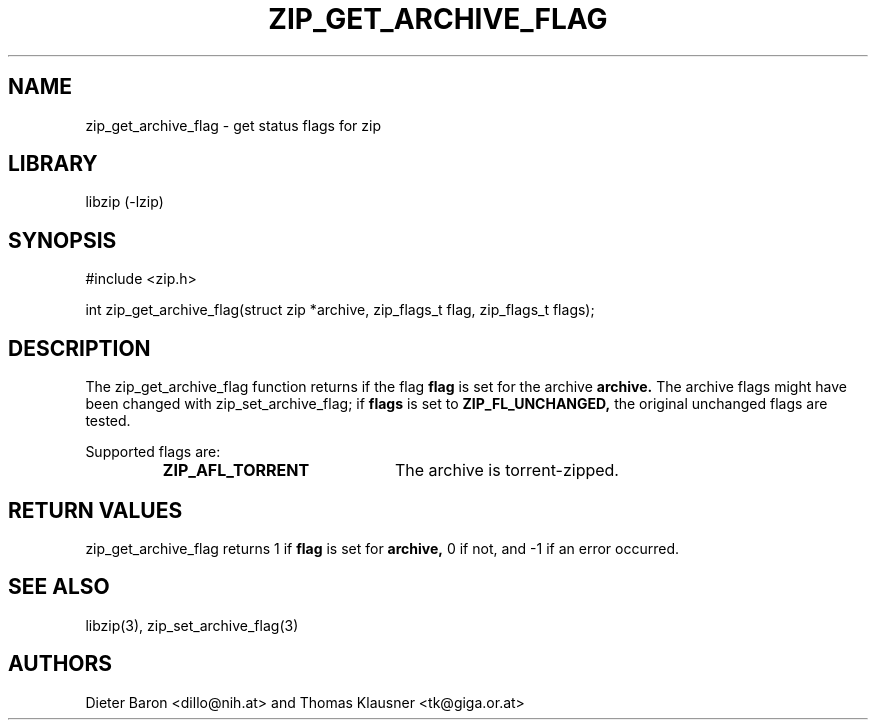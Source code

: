 .\" zip_get_archive_flag.mdoc \-- get comment for file in zip
.\" Copyright (C) 2008-2012 Dieter Baron and Thomas Klausner
.\"
.\" This file is part of libzip, a library to manipulate ZIP files.
.\" The authors can be contacted at <libzip@nih.at>
.\"
.\" Redistribution and use in source and binary forms, with or without
.\" modification, are permitted provided that the following conditions
.\" are met:
.\" 1. Redistributions of source code must retain the above copyright
.\"    notice, this list of conditions and the following disclaimer.
.\" 2. Redistributions in binary form must reproduce the above copyright
.\"    notice, this list of conditions and the following disclaimer in
.\"    the documentation and/or other materials provided with the
.\"    distribution.
.\" 3. The names of the authors may not be used to endorse or promote
.\"    products derived from this software without specific prior
.\"    written permission.
.\"
.\" THIS SOFTWARE IS PROVIDED BY THE AUTHORS ``AS IS'' AND ANY EXPRESS
.\" OR IMPLIED WARRANTIES, INCLUDING, BUT NOT LIMITED TO, THE IMPLIED
.\" WARRANTIES OF MERCHANTABILITY AND FITNESS FOR A PARTICULAR PURPOSE
.\" ARE DISCLAIMED.  IN NO EVENT SHALL THE AUTHORS BE LIABLE FOR ANY
.\" DIRECT, INDIRECT, INCIDENTAL, SPECIAL, EXEMPLARY, OR CONSEQUENTIAL
.\" DAMAGES (INCLUDING, BUT NOT LIMITED TO, PROCUREMENT OF SUBSTITUTE
.\" GOODS OR SERVICES; LOSS OF USE, DATA, OR PROFITS; OR BUSINESS
.\" INTERRUPTION) HOWEVER CAUSED AND ON ANY THEORY OF LIABILITY, WHETHER
.\" IN CONTRACT, STRICT LIABILITY, OR TORT (INCLUDING NEGLIGENCE OR
.\" OTHERWISE) ARISING IN ANY WAY OUT OF THE USE OF THIS SOFTWARE, EVEN
.\" IF ADVISED OF THE POSSIBILITY OF SUCH DAMAGE.
.\"
.TH ZIP_GET_ARCHIVE_FLAG 3 "July 22, 2012" NiH
.SH "NAME"
zip_get_archive_flag \- get status flags for zip
.SH "LIBRARY"
libzip (-lzip)
.SH "SYNOPSIS"
#include <zip.h>
.PP
int
zip_get_archive_flag(struct zip *archive, zip_flags_t flag, zip_flags_t flags);
.SH "DESCRIPTION"
The
zip_get_archive_flag
function returns if the flag
\fBflag\fR
is set for the archive
\fBarchive.\fR
The archive flags might have been changed with
zip_set_archive_flag;
if
\fBflags\fR
is set to
\fBZIP_FL_UNCHANGED,\fR
the original unchanged flags are tested.
.PP
Supported flags are:
.RS
.TP 21
\fBZIP_AFL_TORRENT\fR
The archive is torrent-zipped.
.RE
.SH "RETURN VALUES"
zip_get_archive_flag
returns 1 if
\fBflag\fR
is set for
\fBarchive,\fR
0 if not,
and \-1 if an error occurred.
.SH "SEE ALSO"
libzip(3),
zip_set_archive_flag(3)
.SH "AUTHORS"

Dieter Baron <dillo@nih.at>
and
Thomas Klausner <tk@giga.or.at>
